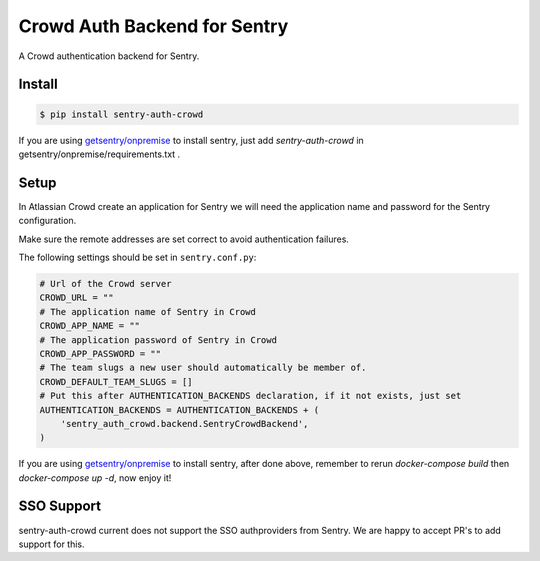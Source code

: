 Crowd Auth Backend for Sentry
=============================

A Crowd authentication backend for Sentry.


Install
-------

.. code-block:: console

    $ pip install sentry-auth-crowd

If you are using `getsentry/onpremise`_ to install sentry, just add `sentry-auth-crowd` in getsentry/onpremise/requirements.txt .

Setup
-----

In Atlassian Crowd create an application for Sentry we will need the
application name and password for the Sentry configuration.

Make sure the remote addresses are set correct to avoid authentication failures.

The following settings should be set in ``sentry.conf.py``:

.. code-block:: python

    # Url of the Crowd server
    CROWD_URL = ""
    # The application name of Sentry in Crowd
    CROWD_APP_NAME = ""
    # The application password of Sentry in Crowd
    CROWD_APP_PASSWORD = ""
    # The team slugs a new user should automatically be member of.
    CROWD_DEFAULT_TEAM_SLUGS = []
    # Put this after AUTHENTICATION_BACKENDS declaration, if it not exists, just set
    AUTHENTICATION_BACKENDS = AUTHENTICATION_BACKENDS + (
        'sentry_auth_crowd.backend.SentryCrowdBackend',
    )
    
If you are using `getsentry/onpremise`_ to install sentry, after done above, remember to rerun *docker-compose build* then *docker-compose up -d*, now enjoy it!

.. _getsentry/onpremise: https://github.com/getsentry/onpremise 

SSO Support
-----------

sentry-auth-crowd current does not support the SSO authproviders from Sentry.
We are happy to accept PR's to add support for this.

